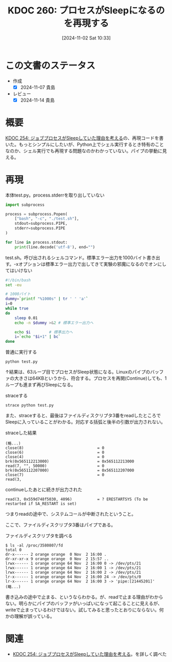 :properties:
:ID: 20241102T103338
:mtime:    20241114212442
:ctime:    20241102180206
:end:
#+title:      KDOC 260: プロセスがSleepになるのを再現する
#+date:       [2024-11-02 Sat 10:33]
#+filetags:   :wiki:
#+identifier: 20241102T103338

* この文書のステータス
:LOGBOOK:
CLOCK: [2024-11-02 Sat 17:26]--[2024-11-02 Sat 17:51] =>  0:25
CLOCK: [2024-11-02 Sat 16:33]--[2024-11-02 Sat 16:58] =>  0:25
CLOCK: [2024-11-02 Sat 16:05]--[2024-11-02 Sat 16:30] =>  0:25
CLOCK: [2024-11-02 Sat 15:27]--[2024-11-02 Sat 15:52] =>  0:25
CLOCK: [2024-11-02 Sat 12:06]--[2024-11-02 Sat 12:31] =>  0:25
CLOCK: [2024-11-02 Sat 11:27]--[2024-11-02 Sat 11:52] =>  0:25
CLOCK: [2024-11-02 Sat 10:55]--[2024-11-02 Sat 11:20] =>  0:25
:END:
- 作成
  - [X] 2024-11-07 貴島
- レビュー
  - [X] 2024-11-14 貴島

* 概要
[[id:20241017T190613][KDOC 254: ジョブプロセスがSleepしていた理由を考える]]の、再現コードを書いた。もっとシンプルにしたいが、Python上でシェル実行するとき特有のことなのか、シェル実行でも再現する問題なのかわかっていない。パイプの挙動に見える。

* 再現

#+caption: 本体test.py。process.stderrを取り出していない
#+begin_src python
import subprocess

process = subprocess.Popen(
    ["bash", "-c", "./test.sh"],
    stdout=subprocess.PIPE,
    stderr=subprocess.PIPE
)

for line in process.stdout:
    print(line.decode('utf-8'), end="")
#+end_src

#+caption: test.sh。呼び出されるシェルコマンド。標準エラー出力を1000バイト書き出す。-xオプションは標準エラー出力で出してきて実験の邪魔になるのでオンにしてはいけない
#+begin_src bash
  #!/bin/bash
  set -eu

  # 1000バイト
  dummy=`printf "%1000s" | tr ' ' 'a'`
  i=0
  while true
  do
      sleep 0.01
      echo -n $dummy >&2 # 標準エラー出力へ

      echo $i        # 標準出力へ
      i=`echo "$i+1" | bc`
  done
#+end_src

#+caption: 普通に実行する
#+begin_src shell
  python test.py
#+end_src

↑結果は、63ループ目でプロセスがSleep状態になる。Linuxのパイプのバッファの大きさは64KBというから、符合する。プロセスを再開(Continue)しても、1ループも進まず再びSleepになる。

#+caption: straceする
#+begin_src shell
  strace python test.py
#+end_src

また、straceすると、最後はファイルディスクリプタ3番をreadしたところでSleepに入っていることがわかる。対応する括弧と後半の引数が出力されない。

#+caption: straceした結果
#+begin_src
(略...)
close(8)                                = 0
close(6)                                = 0
close(4)                                = 0
brk(0x565112213000)                     = 0x565112213000
read(7, "", 50000)                      = 0
brk(0x565112207000)                     = 0x565112207000
close(7)                                = 0
read(3,
#+end_src

#+caption: continueしたあとに続きが出力された
#+begin_src shell
read(3, 0x559d748f5030, 4096)           = ? ERESTARTSYS (To be restarted if SA_RESTART is set)
#+end_src

つまりreadの途中で、システムコールが中断されたということ。

ここで、ファイルディスクリプタ3番はパイプである。

#+caption: ファイルディスクリプタを調べる
#+begin_src shell
  $ ls -al /proc/3580807/fd
  total 0
  dr-x------ 2 orange orange  0 Nov  2 16:00 .
  dr-xr-xr-x 9 orange orange  0 Nov  2 15:57 ..
  lrwx------ 1 orange orange 64 Nov  2 16:00 0 -> /dev/pts/21
  lrwx------ 1 orange orange 64 Nov  2 16:00 1 -> /dev/pts/21
  lrwx------ 1 orange orange 64 Nov  2 16:00 2 -> /dev/pts/21
  lr-x------ 1 orange orange 64 Nov  2 16:00 24 -> /dev/pts/0
  lr-x------ 1 orange orange 64 Nov  2 16:00 3 -> 'pipe:[21445201]'
  (略...)
#+end_src

書き込みの途中で止まる、というならわかる。が、readで止まる理由がわからない。明らかにパイプのバッファがいっぱいになって起こることに見えるが、writeで止まっているわけではない。試してみると思ったとおりにならない。何かの理解が誤っている。

* 関連
- [[id:20241017T190613][KDOC 254: ジョブプロセスがSleepしていた理由を考える]]。を詳しく調べた
